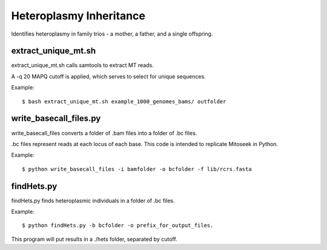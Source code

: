 Heteroplasmy Inheritance
==================

Identifies heteroplasmy in family trios - a mother, a father, and a single offspring.

extract_unique_mt.sh
---------
extract_unique_mt.sh calls samtools to extract MT reads.

A -q 20 MAPQ cutoff is applied, which serves to select for unique sequences.

Example: ::

	$ bash extract_unique_mt.sh example_1000_genomes_bams/ outfolder

write_basecall_files.py
---------
write_basecall_files converts a folder of .bam files into a folder of .bc files.

.bc files represent reads at each locus of each base. This code is intended to replicate Mitoseek in Python.

Example: ::

	$ python write_basecall_files -i bamfolder -o bcfolder -f lib/rcrs.fasta

findHets.py
-----------
findHets.py finds heteroplasmic individuals in a folder of .bc files.

Example: ::

	$ python findHets.py -b bcfolder -o prefix_for_output_files.

This program will put results in a ./hets folder, separated by cutoff.
